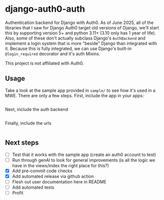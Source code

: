 * django-auth0-auth

Authentication backend for Django with Auth0.
As of June 2025, all of the libraries that I saw for Django Auth0 target old versions of Django,
we'll start this by supporting version 5+ and python 3.11+ (3.10 only has 1 year of life).
Also, some of these don't actually subclass Django's =AuthBackend= and implement a login system that is more
"beside" Django than integrated with it.
Because this is fully integrated, we can use Django's built-in =@login_required= decorator and it's auth Mixins.

This project is not affiliated with Auth0.

** Usage

Take a look at the sample app provided in =sample/= to see how it's used in a MWE.
There are only a few steps.
First, include the app in your apps:

#+begin_src
#+end_src

Next, include the auth backend

#+begin_src
#+end_src

Finally, include the urls

#+begin_src
#+end_src

** Next steps

+ [ ] Test that it works with the sample app (create an auth0 account to test)
+ [ ] Run through genAI to look for general improvements (is all the logic we have in the views/index the right place for this?)
+ [X] Add pre-commit code checks
+ [X] Add automated release via github action
+ [ ] Flesh out user documentation here in README
+ [ ] Add automated tests
+ [ ] Profit

